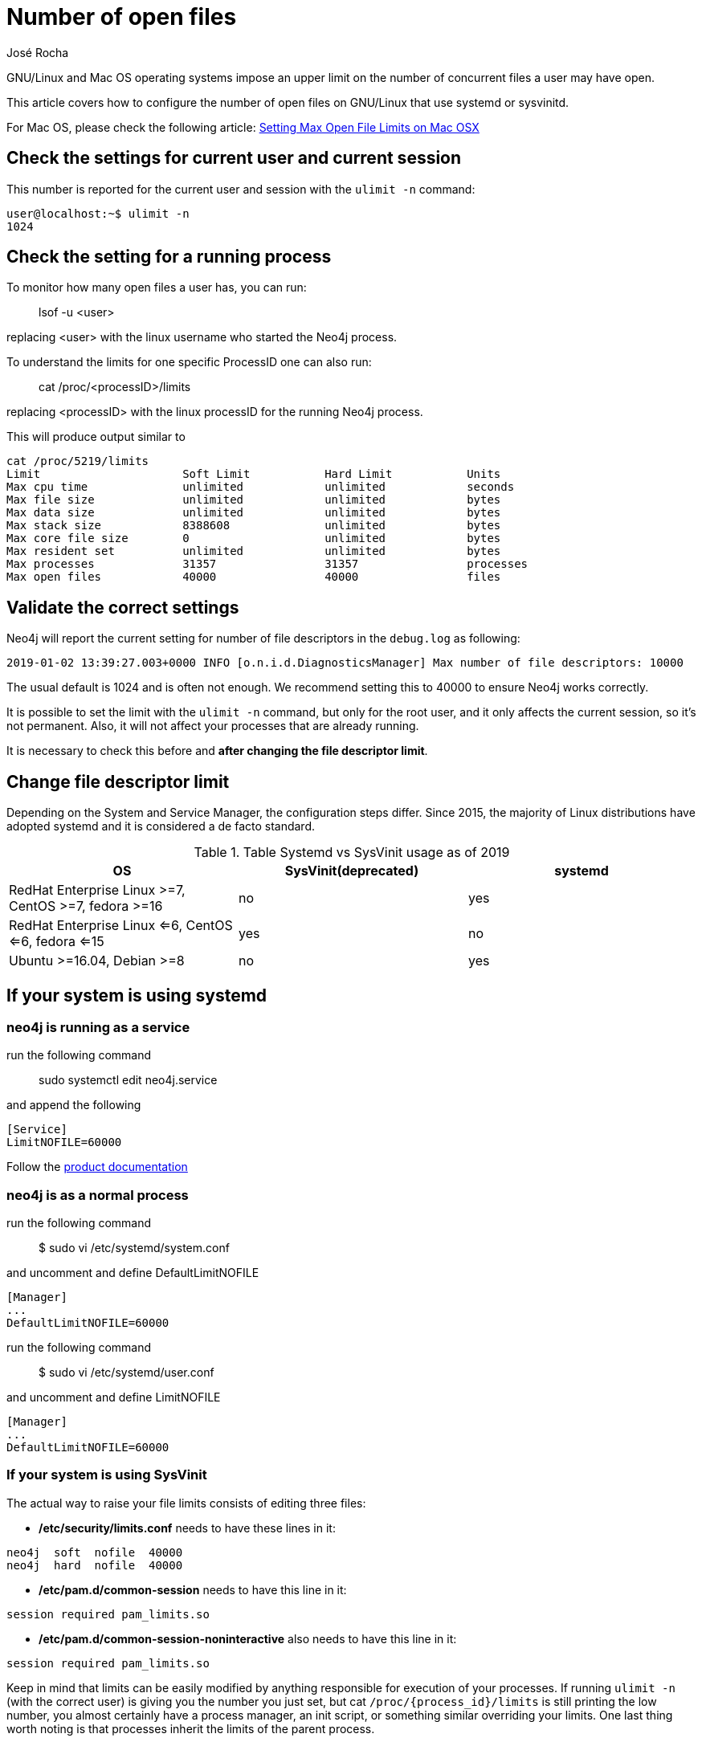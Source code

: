 = Number of open files
:slug: number-of-open-files-on-linux
:author: José Rocha
:neo4j-versions:  3.3, 3.4, 3.5
:tags: linux
:public:
:category: installation

GNU/Linux and Mac OS operating systems impose an upper limit on the number of concurrent files a user may have open. 

This article covers how to configure the number of open files on GNU/Linux that use systemd or sysvinitd.

For Mac OS, please check the following article: https://support.neo4j.com/hc/en-us/articles/360022552334-Setting-Max-Open-File-Limits-on-Mac-OSX[Setting Max Open File Limits on Mac OSX]


== Check the settings for current user and current session

This number is reported for the current user and session with the `ulimit -n` command:

----
user@localhost:~$ ulimit -n
1024
----

== Check the setting for a running process


To monitor how many open files a user has, you can run:

> lsof -u <user>

replacing <user> with the linux username who started the Neo4j process.

To understand the limits for one specific ProcessID one can also run:

> cat /proc/<processID>/limits

replacing <processID> with the linux processID for the running Neo4j process.

This will produce output similar to

----
cat /proc/5219/limits
Limit                     Soft Limit           Hard Limit           Units
Max cpu time              unlimited            unlimited            seconds
Max file size             unlimited            unlimited            bytes
Max data size             unlimited            unlimited            bytes
Max stack size            8388608              unlimited            bytes
Max core file size        0                    unlimited            bytes
Max resident set          unlimited            unlimited            bytes
Max processes             31357                31357                processes
Max open files            40000                40000                files
----


== Validate the correct settings

Neo4j will report the current setting for number of file descriptors in the `debug.log` as following:

`2019-01-02 13:39:27.003+0000 INFO [o.n.i.d.DiagnosticsManager] Max number of file descriptors: 10000`

The usual default is 1024 and is often not enough. We recommend setting this to 40000 to ensure Neo4j works correctly.

It is possible to set the limit with the `ulimit -n` command, but only for the root user, and it only affects the current session, 
so it’s not permanent. Also, it will not affect your processes that are already running.

It is necessary to check this before and *after changing the file descriptor limit*.

== Change file descriptor limit

Depending on the System and Service Manager, the configuration steps differ.
Since 2015, the majority of Linux distributions have adopted systemd and it is considered a de facto standard.


.Table Systemd vs SysVinit usage as of 2019
|===
|OS |SysVinit(deprecated) |systemd

|RedHat Enterprise Linux >=7, CentOS >=7, fedora >=16 
|no
|yes

|RedHat Enterprise Linux <=6, CentOS <=6, fedora <=15 
|yes
|no

|Ubuntu >=16.04,  Debian >=8
|no
|yes

|===



== If your system is using systemd 

=== neo4j is running as a service

run the following command

> sudo systemctl edit neo4j.service

and append the following 

----
[Service]
LimitNOFILE=60000
----

Follow the https://neo4j.com/docs/operations-manual/3.3/installation/linux/debian/#debian-operation[product documentation]

=== neo4j is as a normal process

run the following command

> $ sudo vi /etc/systemd/system.conf 

and uncomment and define DefaultLimitNOFILE

----
[Manager]
...
DefaultLimitNOFILE=60000
----

run the following command

> $ sudo vi /etc/systemd/user.conf 

and uncomment and define LimitNOFILE 

----
[Manager]
...
DefaultLimitNOFILE=60000
----


=== If your system is using SysVinit

The actual way to raise your file limits consists of editing three files:

- */etc/security/limits.conf* needs to have these lines in it:

----
neo4j  soft  nofile  40000
neo4j  hard  nofile  40000
----

- */etc/pam.d/common-session* needs to have this line in it:

----
session required pam_limits.so
----

- */etc/pam.d/common-session-noninteractive* also needs to have this line in it:

----
session required pam_limits.so
----

Keep in mind that limits can be easily modified by anything responsible for execution of your processes. If running `ulimit -n` 
(with the correct user) is giving you the number you just set, but cat `/proc/{process_id}/limits` is still printing the low number,
you almost certainly have a process manager, an init script, or something similar overriding your limits. One last thing worth noting
is that processes inherit the limits of the parent process.

== Related issue: NativeFSLock strange behavior - Lock obtain timed out

Sometimes you'll see the following error in the logs:
    LockObtainFailedException: Lock obtain timed out: NativeFSLock

In this case you might want to increase the number of file descriptors to an even higher value.

For example: if you encounter the issue with 40000, try to increase it to 80000 or higher.

== Links

For more information, refer to:

. http://0pointer.de/blog/projects/why.html[why systemd has replaced sysvinitd]

. https://en.wikipedia.org/wiki/Systemd[Systemd wikipedia article]
